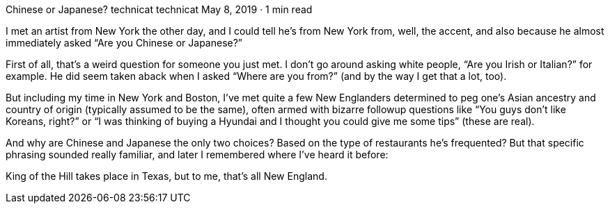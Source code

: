 Chinese or Japanese?
technicat
technicat
May 8, 2019 · 1 min read

I met an artist from New York the other day, and I could tell he’s from New York from, well, the accent, and also because he almost immediately asked “Are you Chinese or Japanese?”

First of all, that’s a weird question for someone you just met. I don’t go around asking white people, “Are you Irish or Italian?” for example. He did seem taken aback when I asked “Where are you from?” (and by the way I get that a lot, too).

But including my time in New York and Boston, I’ve met quite a few New Englanders determined to peg one’s Asian ancestry and country of origin (typically assumed to be the same), often armed with bizarre followup questions like “You guys don’t like Koreans, right?” or “I was thinking of buying a Hyundai and I thought you could give me some tips” (these are real).

And why are Chinese and Japanese the only two choices? Based on the type of restaurants he’s frequented? But that specific phrasing sounded really familiar, and later I remembered where I’ve heard it before:

King of the Hill takes place in Texas, but to me, that’s all New England.

